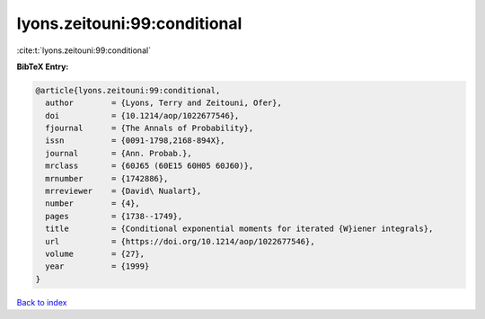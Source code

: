lyons.zeitouni:99:conditional
=============================

:cite:t:`lyons.zeitouni:99:conditional`

**BibTeX Entry:**

.. code-block:: bibtex

   @article{lyons.zeitouni:99:conditional,
     author        = {Lyons, Terry and Zeitouni, Ofer},
     doi           = {10.1214/aop/1022677546},
     fjournal      = {The Annals of Probability},
     issn          = {0091-1798,2168-894X},
     journal       = {Ann. Probab.},
     mrclass       = {60J65 (60E15 60H05 60J60)},
     mrnumber      = {1742886},
     mrreviewer    = {David\ Nualart},
     number        = {4},
     pages         = {1738--1749},
     title         = {Conditional exponential moments for iterated {W}iener integrals},
     url           = {https://doi.org/10.1214/aop/1022677546},
     volume        = {27},
     year          = {1999}
   }

`Back to index <../By-Cite-Keys.html>`_
